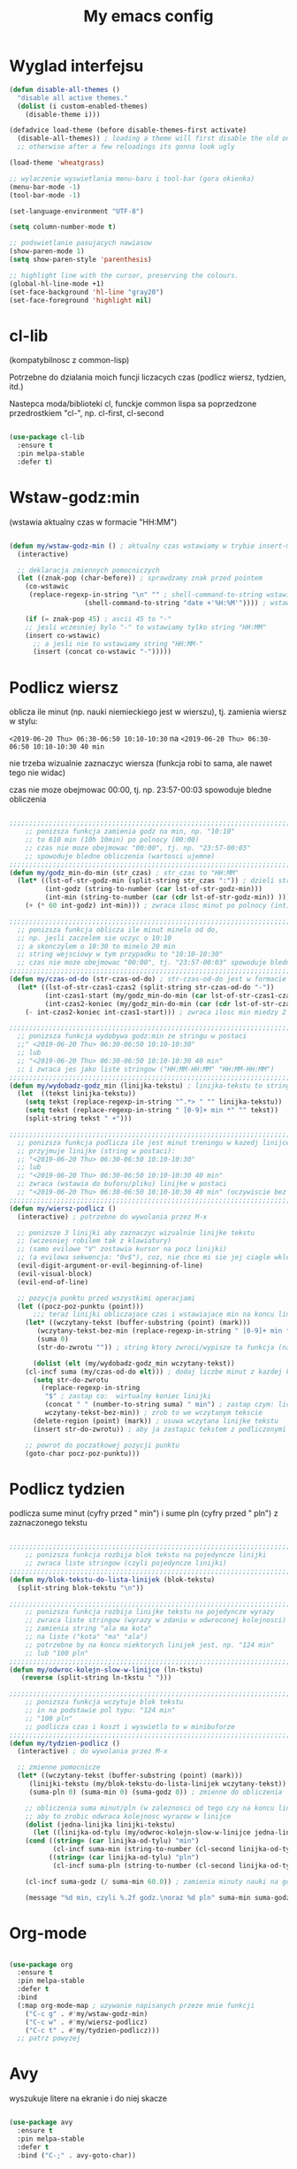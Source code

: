 #+TITLE: My emacs config
#+STARTUP: overview
#+STARTUP: indent
#+OPTIONS: \n: t

* Wyglad interfejsu

#+BEGIN_SRC emacs-lisp
(defun disable-all-themes ()
  "disable all active themes."
  (dolist (i custom-enabled-themes)
    (disable-theme i)))

(defadvice load-theme (before disable-themes-first activate)
  (disable-all-themes)) ; loading a theme will first disable the old one
  ;; otherwise after a few reloadings its gonna look ugly

(load-theme 'wheatgrass)

;; wylaczenie wyswietlania menu-baru i tool-bar (gora okienka)
(menu-bar-mode -1)
(tool-bar-mode -1)

(set-language-environment "UTF-8")

(setq column-number-mode t)

;; podswietlanie pasujacych nawiasow
(show-paren-mode 1)
(setq show-paren-style 'parenthesis)

;; highlight line with the cursor, preserving the colours.
(global-hl-line-mode +1)
(set-face-background 'hl-line "gray20")
(set-face-foreground 'highlight nil)

#+END_SRC

#+RESULTS:

* cl-lib

(kompatybilnosc z common-lisp)

Potrzebne do dzialania moich funcji liczacych czas (podlicz wiersz, tydzien, itd.)

Nastepca moda/biblioteki cl, funckje common lispa sa poprzedzone przedrostkiem "cl-", np. cl-first, cl-second

#+BEGIN_SRC emacs-lisp

(use-package cl-lib
  :ensure t
  :pin melpa-stable
  :defer t)

#+END_SRC

* Wstaw-godz:min

(wstawia aktualny czas w formacie "HH:MM")

#+BEGIN_SRC emacs-lisp

(defun my/wstaw-godz-min () ; aktualny czas wstawiamy w trybie insert-mode (evil-a)
  (interactive)

  ;; deklaracja zmiennych pomocniczych
  (let ((znak-pop (char-before)) ; sprawdzamy znak przed pointem
	(co-wstawic
	 (replace-regexp-in-string "\n" "" ; shell-command-to-string wstawia tekst ze znakiem nowej linii
				   (shell-command-to-string "date +'%H:%M'")))) ; wstawiamy aktualny czas

    (if (= znak-pop 45) ; ascii 45 to "-"
	;; jesli wczesniej bylo "-" to wstawiamy tylko string "HH:MM"
	(insert co-wstawic)
      ;; a jesli nie to wstawiamy string "HH:MM-"
      (insert (concat co-wstawic "-")))))

#+END_SRC

* Podlicz wiersz

oblicza ile minut (np. nauki niemieckiego jest w wierszu), tj.
zamienia wiersz w stylu:

~<2019-06-20 Thu> 06:30-06:50 10:10-10:30~ na ~<2019-06-20 Thu> 06:30-06:50 10:10-10:30 40 min~

nie trzeba wizualnie zaznaczyc wiersza
(funkcja robi to sama, ale nawet tego nie widac)

czas nie moze obejmowac 00:00, tj. np. 23:57-00:03 spowoduje bledne obliczenia

#+BEGIN_SRC emacs-lisp

;;;;;;;;;;;;;;;;;;;;;;;;;;;;;;;;;;;;;;;;;;;;;;;;;;;;;;;;;;;;;;;;;;;;;;;;;;;;;;;
    ;; ponizsza funkcja zamienia godz na min, np. "10:10"
    ;; to 610 min (10h 10min) po polnocy (00:00)
    ;; czas nie moze obejmowac "00:00", tj. np. "23:57-00:03"
    ;; spowoduje bledne obliczenia (wartosci ujemne)
;;;;;;;;;;;;;;;;;;;;;;;;;;;;;;;;;;;;;;;;;;;;;;;;;;;;;;;;;;;;;;;;;;;;;;;;;;;;;;;
(defun my/godz_min-do-min (str_czas) ; str_czas to "HH:MM"
  (let* ((lst-of-str-godz-min (split-string str_czas ":")) ; dzieli string na godz i min
         (int-godz (string-to-number (car lst-of-str-godz-min)))
         (int-min (string-to-number (car (cdr lst-of-str-godz-min)) )))
    (+ (* 60 int-godz) int-min))) ; zwraca ilosc minut po polnocy (int)

;;;;;;;;;;;;;;;;;;;;;;;;;;;;;;;;;;;;;;;;;;;;;;;;;;;;;;;;;;;;;;;;;;;;;;;;;;;;;;;
  ;; ponizsza funkcja oblicza ile minut minelo od do,
  ;; np. jesli zaczelem sie uczyc o 10:10
  ;; a skonczylem o 10:30 to minelo 20 min
  ;; string wejsciowy w tym przypadku to "10:10-10:30"
  ;; czas nie moze obejmowac "00:00", tj. "23:57-00:03" spowoduje bledne obliczenia
;;;;;;;;;;;;;;;;;;;;;;;;;;;;;;;;;;;;;;;;;;;;;;;;;;;;;;;;;;;;;;;;;;;;;;;;;;;;;;;
(defun my/czas-od-do (str-czas-od-do) ; str-czas-od-do jest w formacie "HH:MM-HH:MM"
  (let* ((lst-of-str-czas1-czas2 (split-string str-czas-od-do "-"))
         (int-czas1-start (my/godz_min-do-min (car lst-of-str-czas1-czas2)))
         (int-czas2-koniec (my/godz_min-do-min (car (cdr lst-of-str-czas1-czas2)))))
    (- int-czas2-koniec int-czas1-start))) ; zwraca ilosc min miedzy 2 godzinami (int)

;;;;;;;;;;;;;;;;;;;;;;;;;;;;;;;;;;;;;;;;;;;;;;;;;;;;;;;;;;;;;;;;;;;;;;;;;;;;;;;
  ;; ponizsza funkcja wydobywa godz:min ze stringu w postaci
  ;;" <2019-06-20 Thu> 06:30-06:50 10:10-10:30"
  ;; lub
  ;; "<2019-06-20 Thu> 06:30-06:50 10:10-10:30 40 min"
  ;; i zwraca jes jako liste stringow ("HH:MM-HH:MM" "HH:MM-HH:MM")
;;;;;;;;;;;;;;;;;;;;;;;;;;;;;;;;;;;;;;;;;;;;;;;;;;;;;;;;;;;;;;;;;;;;;;;;;;;;;;;
(defun my/wydobadz-godz_min (linijka-tekstu) ; linijka-tekstu to string
  (let  ((tekst linijka-tekstu))
    (setq tekst (replace-regexp-in-string "^.*> " "" linijka-tekstu))
    (setq tekst (replace-regexp-in-string " [0-9]+ min *" "" tekst))
    (split-string tekst " +")))

;;;;;;;;;;;;;;;;;;;;;;;;;;;;;;;;;;;;;;;;;;;;;;;;;;;;;;;;;;;;;;;;;;;;;;;;;;;;;;;
  ;; ponizsza funkcja podlicza ile jest minut treningu w kazedj linijce
  ;; przyjmuje linijke (string w postaci):
  ;; "<2019-06-20 Thu> 06:30-06:50 10:10-10:30"
  ;; lub
  ;; "<2019-06-20 Thu> 06:30-06:50 10:10-10:30 40 min"
  ;; zwraca (wstawia do buforu/pliku) linijke w postaci
  ;; "<2019-06-20 Thu> 06:30-06:50 10:10-10:30 40 min" (oczywiscie bez ")
;;;;;;;;;;;;;;;;;;;;;;;;;;;;;;;;;;;;;;;;;;;;;;;;;;;;;;;;;;;;;;;;;;;;;;;;;;;;;;;
(defun my/wiersz-podlicz ()
  (interactive) ; potrzebne do wywolania przez M-x

  ;; ponizsze 3 linijki aby zaznaczyc wizualnie linijke tekstu
  ;; (wczesniej robilem tak z klawiatury)
  ;; (samo evilowe "V" zostawia kursor na pocz linijki)
  ;; (a evilowa sekwencja: "0v$"), coz, nie chce mi sie jej ciagle wklepywac
  (evil-digit-argument-or-evil-beginning-of-line)
  (evil-visual-block)
  (evil-end-of-line)

  ;; pozycja punktu przed wszystkimi operacjami
  (let ((pocz-poz-punktu (point)))
      ;;; teraz linijki obliczajace czas i wstawiajace min na koncu linijki
    (let* ((wczytany-tekst (buffer-substring (point) (mark)))
	   (wczytany-tekst-bez-min (replace-regexp-in-string " [0-9]+ min *$" "" wczytany-tekst))
	   (suma 0)
	   (str-do-zwrotu "")) ; string ktory zwroci/wypisze ta funkcja (na razie blank)

      (dolist (elt (my/wydobadz-godz_min wczytany-tekst))
	(cl-incf suma (my/czas-od-do elt))) ; dodaj liczbe minut z kazdej krotkiej sesji
      (setq str-do-zwrotu
	    (replace-regexp-in-string
	     "$" ; zastap co:  wirtualny koniec linijki
	     (concat " " (number-to-string suma) " min") ; zastap czym: liczba minut z dop min
	     wczytany-tekst-bez-min)) ; zrob to we wczytanym tekscie
      (delete-region (point) (mark)) ; usuwa wczytana linijke tekstu
      (insert str-do-zwrotu)) ; aby ja zastapic tekstem z podliczonymi minutami

    ;; powrot do poczatkowej pozycji punktu
    (goto-char pocz-poz-punktu)))

#+END_SRC

* Podlicz tydzien

podlicza sume minut (cyfry przed " min") i sume pln (cyfry przed " pln") z zaznaczonego tekstu

#+BEGIN_SRC emacs-lisp

;;;;;;;;;;;;;;;;;;;;;;;;;;;;;;;;;;;;;;;;;;;;;;;;;;;;;;;;;;;;;;;;;;;;;;;;;;;;;;;
    ;; ponizsza funkcja rozbija blok tekstu na pojedyncze linijki
    ;; zwraca liste stringow (czyli pojedyncze linijki)
;;;;;;;;;;;;;;;;;;;;;;;;;;;;;;;;;;;;;;;;;;;;;;;;;;;;;;;;;;;;;;;;;;;;;;;;;;;;;;;
(defun my/blok-tekstu-do-lista-linijek (blok-tekstu)
  (split-string blok-tekstu "\n"))

;;;;;;;;;;;;;;;;;;;;;;;;;;;;;;;;;;;;;;;;;;;;;;;;;;;;;;;;;;;;;;;;;;;;;;;;;;;;;;;
    ;; ponizsza funkcja rozbija linijke tekstu na pojedyncze wyrazy
    ;; zwraca liste stringow (wyrazy w zdaniu w odwroconej kolejnosci)
    ;; zamienia string "ala ma kota"
    ;; na liste ("kota" "ma" "ala")
    ;; potrzebne by na koncu niektorych linijek jest, np. "124 min"
    ;; lub "100 pln"
;;;;;;;;;;;;;;;;;;;;;;;;;;;;;;;;;;;;;;;;;;;;;;;;;;;;;;;;;;;;;;;;;;;;;;;;;;;;;;;
(defun my/odwroc-kolejn-slow-w-linijce (ln-tkstu)
   (reverse (split-string ln-tkstu " ")))

;;;;;;;;;;;;;;;;;;;;;;;;;;;;;;;;;;;;;;;;;;;;;;;;;;;;;;;;;;;;;;;;;;;;;;;;;;;;;;;
    ;; ponizsza funkcja wczytuje blok tekstu
    ;; in na podstawie pol typu: "124 min"
    ;; "100 pln"
    ;; podlicza czas i koszt i wyswietla to w minibuforze
;;;;;;;;;;;;;;;;;;;;;;;;;;;;;;;;;;;;;;;;;;;;;;;;;;;;;;;;;;;;;;;;;;;;;;;;;;;;;;;
(defun my/tydzien-podlicz ()
  (interactive) ; do wywolania przez M-x

  ;; zmienne pomocnicze
  (let* ((wczytany-tekst (buffer-substring (point) (mark)))
	 (linijki-tekstu (my/blok-tekstu-do-lista-linijek wczytany-tekst)) ; lista, ktorej kazdy elt to linia tekstu
	 (suma-pln 0) (suma-min 0) (suma-godz 0)) ; zmienne do obliczenia

    ;; obliczenia suma minut/pln (w zaleznosci od tego czy na koncu linijki jest, np. "120 min" czy "120 pln")
    ;; aby to zrobic odwraca kolejnosc wyrazow w linijce
    (dolist (jedna-linijka linijki-tekstu)
      (let ((linijka-od-tylu (my/odwroc-kolejn-slow-w-linijce jedna-linijka))) ; lista wyrazow w linijce od tylu
	(cond ((string= (car linijka-od-tylu) "min")
	       (cl-incf suma-min (string-to-number (cl-second linijka-od-tylu)))) ; dodaje minuty
	      ((string= (car linijka-od-tylu) "pln")
	       (cl-incf suma-pln (string-to-number (cl-second linijka-od-tylu))))))) ; dodaje pln-y

    (cl-incf suma-godz (/ suma-min 60.0)) ; zamienia minuty nauki na godziny

    (message "%d min, czyli %.2f godz.\noraz %d pln" suma-min suma-godz suma-pln)))

#+END_SRC

* Org-mode

#+BEGIN_SRC emacs-lisp

(use-package org
  :ensure t
  :pin melpa-stable
  :defer t
  :bind
  (:map org-mode-map ; uzywanie napisanych przeze mnie funkcji
	("C-c g" . #'my/wstaw-godz-min)
	("C-c w" . #'my/wiersz-podlicz)
	("C-c t" . #'my/tydzien-podlicz)))
  ;; patrz powyzej

#+END_SRC

* Avy

wyszukuje litere na ekranie i do niej skacze

#+BEGIN_SRC emacs-lisp

(use-package avy
  :ensure t
  :pin melpa-stable
  :defer t
  :bind ("C-;" . avy-goto-char))

#+END_SRC

* Nawiasy

(zamykanie, podswietlanie pasujacych nawiasow)

#+BEGIN_SRC emacs-lisp

(use-package autopair
  :ensure t
  :pin melpa-stable
  :defer t
  ;; wylaczenie parowania nawiasow w minibuforze
  :init
  (add-hook 'minibuffer-setup-hook (lambda ()
			      (autopair-mode -1)))
  :config
  (autopair-global-mode)
  :hook (prog-mode . autopair-mode))

(use-package paredit
  :ensure t
  ;; tu bez pin melpa-stable bo nie moze znalezc pasujacej wersji
  :pin melpa
  :defer t
  :bind
  (;; przydatene przy edytowaniu kodu lispowego
   ("M-]" . paredit-forward-slurp-sexp)
   ("M-[" . paredit-backward-barf-sexp))
  :commands (enable-paredit-mode))

#+END_SRC

* Evil and evil-like

(Extensive Vi Layer)

#+BEGIN_SRC emacs-lisp

(use-package evil
  :ensure t
  :pin melpa-stable
  :defer 0.1 ;; don't block emacs when starting, load evil immediately after startup
  :init
  (setq evil-want-keybinding nil)
  (setq evil-want-integration t) ;; required by evil-collection
  (setq evil-search-module 'evil-search)
  (setq evil-ex-complete-emacs-commands nil)
  (setq evil-vsplit-window-right t) ;; like vim's 'splitright'
  (setq evil-split-window-below t) ;; like vim's 'splitbelow'
  (setq evil-shift-round nil)
  (setq evil-want-C-u-scroll t)
  :config
  (evil-mode)
  ;; set leader key in normal state
  (evil-set-leader 'normal (kbd "SPC"))
  (evil-define-key 'normal 'global
                   (kbd "<leader>v") 'evil-window-vsplit)
  (evil-define-key 'normal 'global
                   (kbd "<leader>s") 'evil-window-split)
  (evil-define-key 'normal 'global
                   (kbd "<leader>w") 'evil-write)
  (evil-define-key 'normal 'global
                   (kbd "<leader>q") 'kill-buffer))

;; vim-like keybindings everywhere in emacs
(use-package evil-collection
  :after evil
  :ensure t
  :pin melpa-stable
  :config
  (evil-collection-init))

(use-package evil-surround
  :after evil
  :ensure t
  :pin melpa-stable
  :config (global-evil-surround-mode 1))

(use-package elscreen
  :after evil
  :ensure t
  :pin melpa-stable
  :bind
  (:map evil-normal-state-map
	("C-w t" . elscreen-create)
	("C-w x" . elscreen-kill)
	("C-w e" . elscreen-previous)
	("C-w r" . elscreen-next))
  :config (elscreen-start))

#+END_SRC

* Numerowanie okien

Dzieki temu mamy wygodniejsze przechodzenie miedzy oknami.

(M-nr_okna), np. M-1, M-2\\
zamiast domyslnego Emacsowego C-x o (Ctrl+x o)

#+BEGIN_SRC emacs-lisp

(use-package window-numbering
  :ensure t
  :pin melpa-stable
  :config
  (window-numbering-mode))

#+END_SRC

* Relatywne numerowanie linii

#+BEGIN_SRC emacs-lisp

(use-package nlinum-relative
  :ensure t
  :pin melpa
  :hook (prog-mode . nlinum-relative-mode))

#+END_SRC

* Helm

(lepsze nawigowanie, wyszukiwanie plikow, itd.)

#+BEGIN_SRC emacs-lisp

(use-package helm
  :ensure t
  :pin melpa-stable
  :defer t
  :bind
  (("C-x b" . helm-buffers-list)
   ("C-x C-f" . helm-find-files)
   ("M-x" . helm-M-x)
   ("C-x r b" . helm-filtered-bookmarks))
  :config
  (helm-mode 1))

(use-package helm-config)

#+END_SRC

* Crux

(otwieranie pliku z powiazanej aplikacji systemowej)

#+BEGIN_SRC emacs-lisp

(use-package crux
  :ensure t
  :pin melpa
  :defer t
  :bind
  ;; przydatne, po najechaniu na plik w Dired-zie
  ;; mozna go otworzyc w aplikacji systemowej (np. LibreOffice Calc)
  (("C-c o" . crux-open-with)))

#+END_SRC

* ESS

(emacs speaks statistics)

Wymaga:
- R-a https://www.r-project.org/

#+BEGIN_SRC emacs-lisp

(use-package ess
  :ensure t
  :pin melpa-stable
  :defer t
  :init
  ;; inaczej piszac snake casem "_" jest zamieniane na "<-"
  ;; (w pliku *.r i w konsoli)
  (add-hook 'ess-mode-hook
            (lambda ()
              (ess-toggle-underscore nil))))

#+END_SRC

* Python

Bedac w pliku *.py -> M-x run-python

A potem (w pliku *.py) zaznaczamy region kodu i C-c C-c
(przesylamy do ewaluacji w konsoli)

Wymaga:
- Pyhon3
- virtualenv: ~pip3 install virtualenv~
- jedi: ~pip3 install jedi~
- json-rpc: ~pip3 install json-rpc~
- service-factory: ~pip3 install service_factory~
- black: ~pip3 install black~

#+BEGIN_SRC emacs-lisp

(use-package flycheck
  :ensure t
  :pin melpa-stable
  :init
  (global-flycheck-mode t))

 ;; w razie problemow z autocomplete w plikach *.py
 ;; M-x elpy-config i sprawdzic czy ustawienia sa poprawne
(use-package elpy
  :ensure t
  :pin melpa-stable
  :defer t
  :init
  (elpy-enable)
  (add-hook 'elpy-mode-hook (lambda ()
			      (highlight-indentation-mode -1)))
  :hook (python-mode . elpy-mode)
  :config
  (setq elpy-modules (delq 'elpy-module-flymake elpy-modules))
  (setq elpy-rpc-python-command "python3")
  (setq elpy-rpc-timeout 2)
  (setq python-shell-interpreter "jupyter"
        python-shell-interpreter-args "console --simple-prompt"
        python-shell-prompt-detect-failure-warning nil)
  (add-to-list 'python-shell-completion-native-disabled-interpreters
               "jupyter"))

(add-hook 'python-mode-hook 'yas-minor-mode)
(add-hook 'python-mode-hook 'flycheck-mode)

(with-eval-after-load 'company
    (add-hook 'python-mode-hook 'company-mode))

(defun python-mode-company-init ()
  (setq company-backends '((company-jedi
                                  company-etags
                                  company-dabbrev-code))))

;; wymaga instalacji jedi przez pip3
(use-package company-jedi
  :ensure t
  :pin melpa-stable
  :defer t
  :config
    (require 'company)
    (add-hook 'python-mode-hook 'python-mode-company-init))

;; M-x pyenv-activate
(use-package pyvenv
  :ensure t
  :pin melpa-stable
  :hook ((python-mode . pyvenv-mode)))


;; blacken: python code formatter
;; uses black (pip3 install black)
(use-package blacken
  :ensure t
  :pin melpa
  :defer t
  :hook (python-mode . blacken-mode)
  :config
  (setq blacken-line-length 78))

#+END_SRC

* EIN

(Emacs IPython Notebook)

[[https://jupyter.org/][Jupyter notebook]] w Emacsi-e (w trybie tekstowym, mostly)

Wymaga:
- jupyter notebook: ~pip3 install notebook~

#+BEGIN_SRC emacs-lisp

(use-package ein
  :ensure t
  :after elpy-mode
  ;; tu melpa-stable nie mialo zaleznosci websocket
  ;; w odpowiedniej wersji
  :pin melpa
  :defer t)

  ;; wyswietlanie plotow w buforze Emacs-a
  ;; a nie w wyskakujacym oknie (domyslne)
  (setq ein:output-area-inlined-images t)
  ;; umieszczenie tego setq w use-package nic nie daje
  ;; (ani w :config, ani w :init, ani w :custom,
  ;; ani jako hook)

#+END_SRC

* Zoom-window

(Tmux-like window-zooming)

#+BEGIN_SRC emacs-lisp

(use-package zoom-window
  :ensure t
  :pin melpa-stable
  :bind
  (("C-x C-z" . zoom-window-zoom)))

#+END_SRC

* Iedit

(zamiana wszystkich wystapien slowa przy pomocy C-c C-;)

#+BEGIN_SRC emacs-lisp

(use-package iedit
  :ensure t
  :pin melpa-stable
  :bind
  (("C-c C-;" . iedit-toggle-key-default)))

#+END_SRC

* Kill-other-buffers

Do zabicia pozostalych buforow (oprocz tego w ktorym aktualnie jestesmy)

Przydatene jesli sie ich za duzo nazbieralo po dniu pracy i ciezko manewrowac)

#+BEGIN_SRC emacs-lisp

(defun kill-other-buffers ()
  (interactive)
    (mapc 'kill-buffer (cdr (buffer-list (current-buffer)))))

#+END_SRC

* Magit

Wymaga:
- [[https://git-scm.com/][Git]]

Fajna nakladka na Git-a.

Jak jest duzo plikow w danym commitcie to zauwazalnie zwalnia

#+BEGIN_SRC emacs-lisp

(use-package magit
  :ensure t
  :pin melpa-stable
  :defer t
  :bind
  (("C-x g" . magit-status)))

(use-package evil-magit
  :ensure t
  :pin melpa-stable
  :after magit)

#+END_SRC

* Neotree

~F8~ - wswietla panel po lewej stronie

W tym panelu jest struktura (tree) danego katalogu

zamykanie panelu ~q~

#+BEGIN_SRC emacs-lisp

(use-package neotree
  :ensure t
  :pin melpa-stable
  :bind
  (("<f8>" . neotree-dir)))

#+END_SRC

* Haskell

Wymaga:
- [[https://www.haskell.org/][Haskell]], najlepiej: ~apt-get install haskell-platform~

#+BEGIN_SRC emacs-lisp

(use-package haskell-mode
  :ensure t
  :pin melpa-stable)

(use-package haskell-indentation-mode
  :pin melpa-stable
  :hook haskell-mode)

(use-package interactive-haskell-mode
  :pin melpa-stable
  :hook haskell-mode)

#+END_SRC

* SLIME

(Superior Lisp Interaction Mode for Emacs)

Wymaga:
- [[http://www.sbcl.org/][SBCL]]

#+BEGIN_SRC emacs-lisp

(use-package slime
  :ensure t
  :pin melpa-stable
  :config
  (setq inferior-lisp-program "sbcl"))

#+END_SRC

* Dired

(Directory Editor)

#+BEGIN_SRC emacs-lisp

;; kopiowanie nazwy pliku/sciezki do schowka
(defun my-put-file-name-on-clipboard ()
  "Put the current file name on the clipboard"
  (interactive)
  (let ((filename (if (equal major-mode 'dired-mode)
                      default-directory
                    (buffer-file-name))))
    (when filename
      (with-temp-buffer
        (insert filename)
        (clipboard-kill-region
	 (point-min) (point-max)))
      (message filename))))

;;; dired jest domyslnie wbudowany w Emacs-a
;;; wiec nie trzeba go sciagac, ladowac, itd.
(use-package dired
  :hook
  ;; wcisniecie "(" powoduje wlaczenie domyslnego wyswietlania
  ;; tj. wyswietlenie dodatkowych informacji
  ;; (display w stylu outputu komendy: ls -la)
  (dired-mode . dired-hide-details-mode)
  (dired-mode . nlinum-relative-mode)
  :bind
  (:map dired-mode-map
	("\y" . #'my-put-file-name-on-clipboard))
  :config
  ;; kopiowanie plikow miedzy 2 oknami z dired-em
  (setq dired-dwim-target t))

#+END_SRC

* Auto-complete

(autouzupelnianie)

#+BEGIN_SRC emacs-lisp

;;; ponoc ac > company
;;; choc ja wole company
(use-package auto-complete
  :ensure t
  :defer t
  :config
  (setq ac-use-menu-map t)
  (setq ac-ignore-case nil)
  (define-key ac-menu-map "\C-n" 'ac-next)
  (define-key ac-menu-map "\C-p" 'ac-previous))

#+END_SRC

* Company

(autouzupelnianie)

#+BEGIN_SRC emacs-lisp

(use-package company
  :ensure t
  :pin melpa-stable
  :bind (("C-c k" . company-complete)
         :map company-active-map
         ("C-n" . company-select-next)
         ("C-p" . company-select-previous)
         ("<return>" . company-complete-selection)
         ("<escape>" . company-abort))
  :config
  (global-company-mode t)
  (setq company-idle-delay 0.2)
  (setq company-minimum-prefix-length 3)
  (setq company-auto-complete t)
  (setq company-show-numbers t)
  (setq company-quickhelp-mode 1)
  (setq company-quickhelp-mode 0.2)
  ;; aby sugestie byly case-sensitive
  (setq company-dabbrev-downcase nil))

#+END_SRC

* Snippets

kawalki kodu dla szybszego pisania for-ow, definicji funkcji, klas, itd.

dziala z roznymi jezykami programowania


#+BEGIN_SRC emacs-lisp

(use-package yasnippet
  :ensure t
  :pin melpa-stable
  :init
    (yas-global-mode 1))

(use-package yasnippet-snippets
  :ensure t
  :pin melpa-stable)

#+END_SRC

* Origami

(Zwijanie kodu)

#+BEGIN_SRC emacs-lisp

(use-package origami
  :ensure t
  :pin melpa
  :defer t
  :hook prog-mode-hook)

#+END_SRC

* Eglot

(Emacs polyglot, np. do Pythona)

Nie wiem czy to jest potrzebne do czegos
Chyba tego nie uzywam

#+BEGIN_SRC emacs-lisp

;(use-package eglot
;  :ensure t
;  :pin melpa
;  :defer t)

#+END_SRC

* Speed-type

(cwiczenie touch-typing z Emacsa)

#+BEGIN_SRC emacs-lisp

(use-package speed-type
   :ensure t
   :pin melpa-stable
   :defer t)

#+END_SRC

* Rainbow delimiters

Ten sam poziom nawiasow ma ten sam kolor

Kolory sa subtelne

#+BEGIN_SRC emacs-lisp

(use-package rainbow-delimiters
  :ensure t
  :pin melpa-stable
  :defer t
  :init
  (add-hook 'ein-setup-hook (lambda ()
			      (rainbow-delimiters-mode -1)))
  :hook (prog-mode . rainbow-delimiters-mode))

#+END_SRC
* highlight-indent-guides

Wyswietla linie pokazujaca poziom zaglebienia indentacji kodu

#+BEGIN_SRC emacs-lisp

(use-package highlight-indent-guides
  :ensure t
  :pin melpa
  :defer t
  :hook (prog-mode . highlight-indent-guides-mode)
  ;; wylaczenie highlight-indent-guides w ein-ie
  :init
  (add-hook 'ein-setup-hook (lambda ()
			      (highlight-indent-guides-mode -1)))
  :config
  (setq highlight-indent-guides-method 'character)
  (setq highlight-indent-guides-auto-character-face-perc 50))

#+END_SRC
* pdf-tools

(lepsze przegladanie pdf-ow)

Wymaga (instalacja z terminala):
- both gcc and g++
- make
- automake
- autoconf
- libpng-dev
- zlib1g-dev
- libpoppler-glib-dev
- libpoppler-private-dev
- imagemagick

#+BEGIN_SRC emacs-lisp

(use-package pdf-tools
  :ensure t
  :pin melpa-stable
  ;; wylaczenie nlinum moda w pdf-toolsie
  ;; inaczej 'dusi' Emacs-a
  :init
  (add-hook 'pdf-tools-setup-hook (lambda ()
				    (nlinum-relative-mode -1)))
  :config
  ;; initialise
  (pdf-tools-install)
  ;; open pdfs scaled to fit page
  (setq-default pdf-view-display-size 'fit-page)
  ;; automatically annotate highlights
  (setq pdf-annot-activate-created-annotations t))

#+END_SRC
* ECB

(Emacs Code Browser)

#+BEGIN_SRC emacs-lisp

(use-package ecb
  :ensure t
  :pin melpa
  :defer t)

#+END_SRC

* Wklejanie tekstu ze schowka do minibufora

Wymaga:
- xsel (instalacja z terminala)

Wklejanie za pomoca M-y

#+BEGIN_SRC emacs-lisp

(defun paste-from-x-clipboard()
  (interactive)
  (shell-command "xsel -ob" 1))

(defun my/paste-in-minibuffer ()
  (local-set-key (kbd "M-y") 'paste-from-x-clipboard))

(add-hook 'minibuffer-setup-hook 'my/paste-in-minibuffer)

#+END_SRC

* JavaScript
Wciaz nie dziala tak jak bym tego chcial

(w miedzy czasie wypadly z 2 biblioteki/mody z linkow, np. company-tern)

(na razie nie ma zastepstwa) - ok, wywalilem wszystko bede uzywal VS Code

W zwiazku z powyzszym sprobuje czegos innego.
za: https://www.youtube.com/watch?v=0zuYCEzrchk

** RJSX-mode

#+BEGIN_SRC emacs-lisp

(use-package rjsx-mode
  :ensure t
  :pin melpa
  :mode "\\.js\\'")

#+END_SRC

** Tide

#+BEGIN_SRC emacs-lisp

(defun setup-tide-mode()
  "setup function for tide."
  (interactive)
  (tide-setup)
  (flycheck-mode +1)
  (setq flycheck-check-syntax-automatically '(save mode-enabled))
  (tide-hl-indentifier-mode +1)
  (company-mode +1))

(use-package tide
  :ensure t
  :after (rjsx-mode company flycheck)
  :hook (rjsx-mode . setup-tide-mode))

#+END_SRC

** Prettier

#+BEGIN_SRC emacs-lisp

(use-package prettier-js
  :ensure t
  :pin melpa
  :after (rjsx-mode)
  :hook (rjsx-mode . prettier-js-mode))

#+END_SRC
** node-js

wywoluje w shellu komende: ~node nazwa_otwartego_pliku.js~

output wyswietla w minibuforze

#+BEGIN_SRC emacs-lisp

(defun my/plik-to-node ()
  (interactive) ; do wywolania przez M-x
  (message
   (shell-command-to-string
    (format "node %s" (buffer-name)))))

#+END_SRC

* Zasada 80 kolumny

Podswietlanie tekstu powyzej 80 kolumny

#+BEGIN_SRC emacs-lisp

(setq-default
 whitespace-line-column 80
 whitespace-style       '(face lines-tail))

(add-hook 'prog-mode-hook #'whitespace-mode)

#+END_SRC

